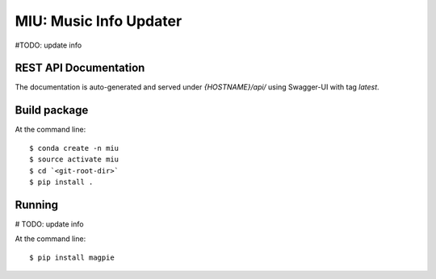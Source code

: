 ======================================
MIU: Music Info Updater
======================================

#TODO: update info

REST API Documentation
======================

The documentation is auto-generated and served under `{HOSTNAME}/api/` using Swagger-UI with tag `latest`.

Build package
=============

At the command line::

    $ conda create -n miu
    $ source activate miu
    $ cd `<git-root-dir>`
    $ pip install .

Running
=============

# TODO: update info

At the command line::

    $ pip install magpie


.. _RestAPI: https://swaggerhub.com/apis/CRIM/magpie-rest-api
.. _Authomatic: https://authomatic.github.io/authomatic/
.. _Ziggurat-Foundations: https://github.com/ergo/ziggurat_foundations

